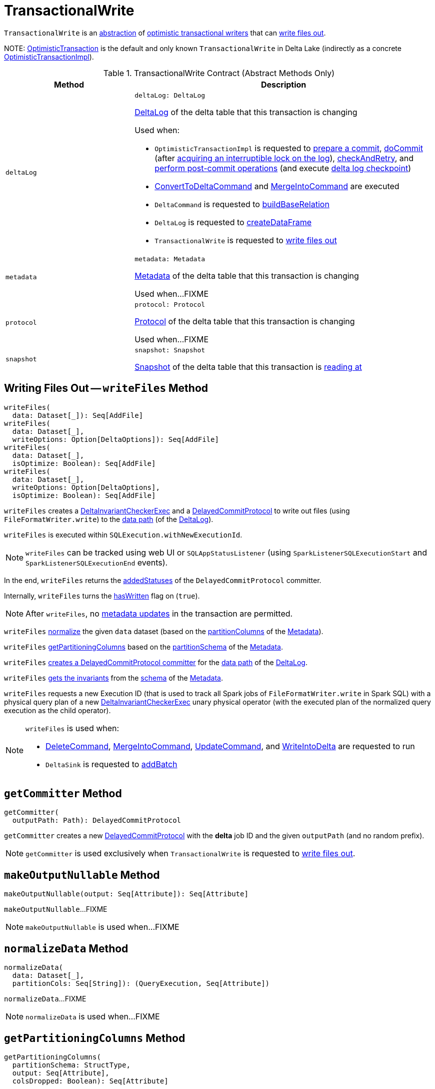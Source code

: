 = [[TransactionalWrite]] TransactionalWrite

`TransactionalWrite` is an <<contract, abstraction>> of <<implementations, optimistic transactional writers>> that can <<writeFiles, write files out>>.

[[implementations]][[self]]
NOTE: <<OptimisticTransaction.adoc#, OptimisticTransaction>> is the default and only known `TransactionalWrite` in Delta Lake (indirectly as a concrete <<OptimisticTransactionImpl.adoc#, OptimisticTransactionImpl>>).

[[contract]]
.TransactionalWrite Contract (Abstract Methods Only)
[cols="30m,70",options="header",width="100%"]
|===
| Method
| Description

| deltaLog
a| [[deltaLog]]

[source, scala]
----
deltaLog: DeltaLog
----

<<DeltaLog.adoc#, DeltaLog>> of the delta table that this transaction is changing

Used when:

* `OptimisticTransactionImpl` is requested to <<OptimisticTransactionImpl.adoc#prepareCommit, prepare a commit>>, <<OptimisticTransactionImpl.adoc#doCommit, doCommit>> (after <<DeltaLog.adoc#lockInterruptibly, acquiring an interruptible lock on the log>>), <<OptimisticTransactionImpl.adoc#checkAndRetry, checkAndRetry>>, and <<OptimisticTransactionImpl.adoc#postCommit, perform post-commit operations>> (and execute <<Checkpoints.adoc#checkpoint, delta log checkpoint>>)

* <<ConvertToDeltaCommand.adoc#, ConvertToDeltaCommand>> and <<MergeIntoCommand.adoc#, MergeIntoCommand>> are executed

* `DeltaCommand` is requested to <<DeltaCommand.adoc#buildBaseRelation, buildBaseRelation>>

* `DeltaLog` is requested to <<DeltaLog.adoc#createDataFrame, createDataFrame>>

* `TransactionalWrite` is requested to <<writeFiles, write files out>>

| metadata
a| [[metadata]]

[source, scala]
----
metadata: Metadata
----

<<Metadata.adoc#, Metadata>> of the delta table that this transaction is changing

Used when...FIXME

| protocol
a| [[protocol]]

[source, scala]
----
protocol: Protocol
----

<<Protocol.adoc#, Protocol>> of the delta table that this transaction is changing

Used when...FIXME

| snapshot
a| [[snapshot]]

[source, scala]
----
snapshot: Snapshot
----

<<Snapshot.adoc#, Snapshot>> of the delta table that this transaction is <<OptimisticTransactionImpl.adoc#readVersion, reading at>>

|===

== [[writeFiles]] Writing Files Out -- `writeFiles` Method

[source, scala]
----
writeFiles(
  data: Dataset[_]): Seq[AddFile]
writeFiles(
  data: Dataset[_],
  writeOptions: Option[DeltaOptions]): Seq[AddFile]
writeFiles(
  data: Dataset[_],
  isOptimize: Boolean): Seq[AddFile]
writeFiles(
  data: Dataset[_],
  writeOptions: Option[DeltaOptions],
  isOptimize: Boolean): Seq[AddFile]
----

`writeFiles` creates a <<DeltaInvariantCheckerExec.adoc#, DeltaInvariantCheckerExec>> and a <<DelayedCommitProtocol.adoc#, DelayedCommitProtocol>> to write out files (using `FileFormatWriter.write`) to the <<DeltaLog.adoc#dataPath, data path>> (of the <<deltaLog, DeltaLog>>).

`writeFiles` is executed within `SQLExecution.withNewExecutionId`.

NOTE: `writeFiles` can be tracked using web UI or `SQLAppStatusListener` (using `SparkListenerSQLExecutionStart` and `SparkListenerSQLExecutionEnd` events).

In the end, `writeFiles` returns the <<DelayedCommitProtocol.adoc#addedStatuses, addedStatuses>> of the `DelayedCommitProtocol` committer.

Internally, `writeFiles` turns the <<hasWritten, hasWritten>> flag on (`true`).

NOTE: After `writeFiles`, no <<OptimisticTransactionImpl.adoc#updateMetadata-AssertionError-hasWritten, metadata updates>> in the transaction are permitted.

`writeFiles` <<normalizeData, normalize>> the given `data` dataset (based on the <<Metadata.adoc#partitionColumns, partitionColumns>> of the <<OptimisticTransactionImpl.adoc#metadata, Metadata>>).

`writeFiles` <<getPartitioningColumns, getPartitioningColumns>> based on the <<Metadata.adoc#partitionSchema, partitionSchema>> of the <<OptimisticTransactionImpl.adoc#metadata, Metadata>>.

[[writeFiles-committer]]
`writeFiles` <<getCommitter, creates a DelayedCommitProtocol committer>> for the <<DeltaLog.adoc#dataPath, data path>> of the <<deltaLog, DeltaLog>>.

`writeFiles` <<Invariants.adoc#getFromSchema, gets the invariants>> from the <<Metadata.adoc#schema, schema>> of the <<OptimisticTransactionImpl.adoc#metadata, Metadata>>.

[[writeFiles-DeltaInvariantCheckerExec]][[writeFiles-FileFormatWriter]]
`writeFiles` requests a new Execution ID (that is used to track all Spark jobs of `FileFormatWriter.write` in Spark SQL) with a physical query plan of a new <<DeltaInvariantCheckerExec.adoc#, DeltaInvariantCheckerExec>> unary physical operator (with the executed plan of the normalized query execution as the child operator).

[NOTE]
====
`writeFiles` is used when:

* <<DeleteCommand.adoc#, DeleteCommand>>, <<MergeIntoCommand.adoc#, MergeIntoCommand>>, <<UpdateCommand.adoc#, UpdateCommand>>, and <<WriteIntoDelta.adoc#, WriteIntoDelta>> are requested to run

* `DeltaSink` is requested to <<DeltaSink.adoc#addBatch, addBatch>>
====

== [[getCommitter]] `getCommitter` Method

[source, scala]
----
getCommitter(
  outputPath: Path): DelayedCommitProtocol
----

`getCommitter` creates a new <<DelayedCommitProtocol.adoc#, DelayedCommitProtocol>> with the *delta* job ID and the given `outputPath` (and no random prefix).

NOTE: `getCommitter` is used exclusively when `TransactionalWrite` is requested to <<writeFiles, write files out>>.

== [[makeOutputNullable]] `makeOutputNullable` Method

[source, scala]
----
makeOutputNullable(output: Seq[Attribute]): Seq[Attribute]
----

`makeOutputNullable`...FIXME

NOTE: `makeOutputNullable` is used when...FIXME

== [[normalizeData]] `normalizeData` Method

[source, scala]
----
normalizeData(
  data: Dataset[_],
  partitionCols: Seq[String]): (QueryExecution, Seq[Attribute])
----

`normalizeData`...FIXME

NOTE: `normalizeData` is used when...FIXME

== [[getPartitioningColumns]] `getPartitioningColumns` Method

[source, scala]
----
getPartitioningColumns(
  partitionSchema: StructType,
  output: Seq[Attribute],
  colsDropped: Boolean): Seq[Attribute]
----

`getPartitioningColumns`...FIXME

NOTE: `getPartitioningColumns` is used when...FIXME

== [[hasWritten]] `hasWritten` Flag

[source, scala]
----
hasWritten: Boolean = false
----

`TransactionalWrite` uses the `hasWritten` internal registry to prevent `OptimisticTransactionImpl` from <<OptimisticTransactionImpl.adoc#updateMetadata, updating metadata>> after <<writeFiles, having written out any files>>.

`hasWritten` is initially turned off (`false`). It can be turned on (`true`) when `TransactionalWrite` is requested to <<writeFiles, write files out>>.
